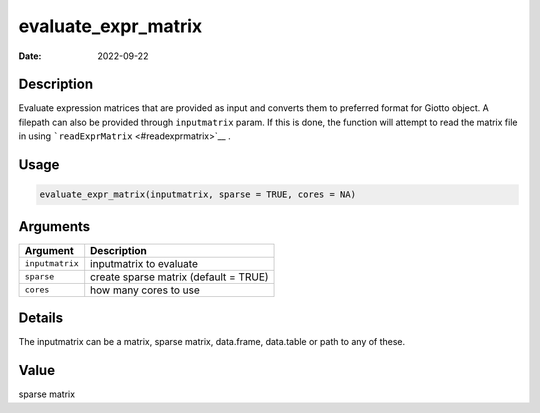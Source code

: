 ====================
evaluate_expr_matrix
====================

:Date: 2022-09-22

Description
===========

Evaluate expression matrices that are provided as input and converts
them to preferred format for Giotto object. A filepath can also be
provided through ``inputmatrix`` param. If this is done, the function
will attempt to read the matrix file in using
```readExprMatrix`` <#readexprmatrix>`__ .

Usage
=====

.. code:: r

   evaluate_expr_matrix(inputmatrix, sparse = TRUE, cores = NA)

Arguments
=========

=============== =====================================
Argument        Description
=============== =====================================
``inputmatrix`` inputmatrix to evaluate
``sparse``      create sparse matrix (default = TRUE)
``cores``       how many cores to use
=============== =====================================

Details
=======

The inputmatrix can be a matrix, sparse matrix, data.frame, data.table
or path to any of these.

Value
=====

sparse matrix
